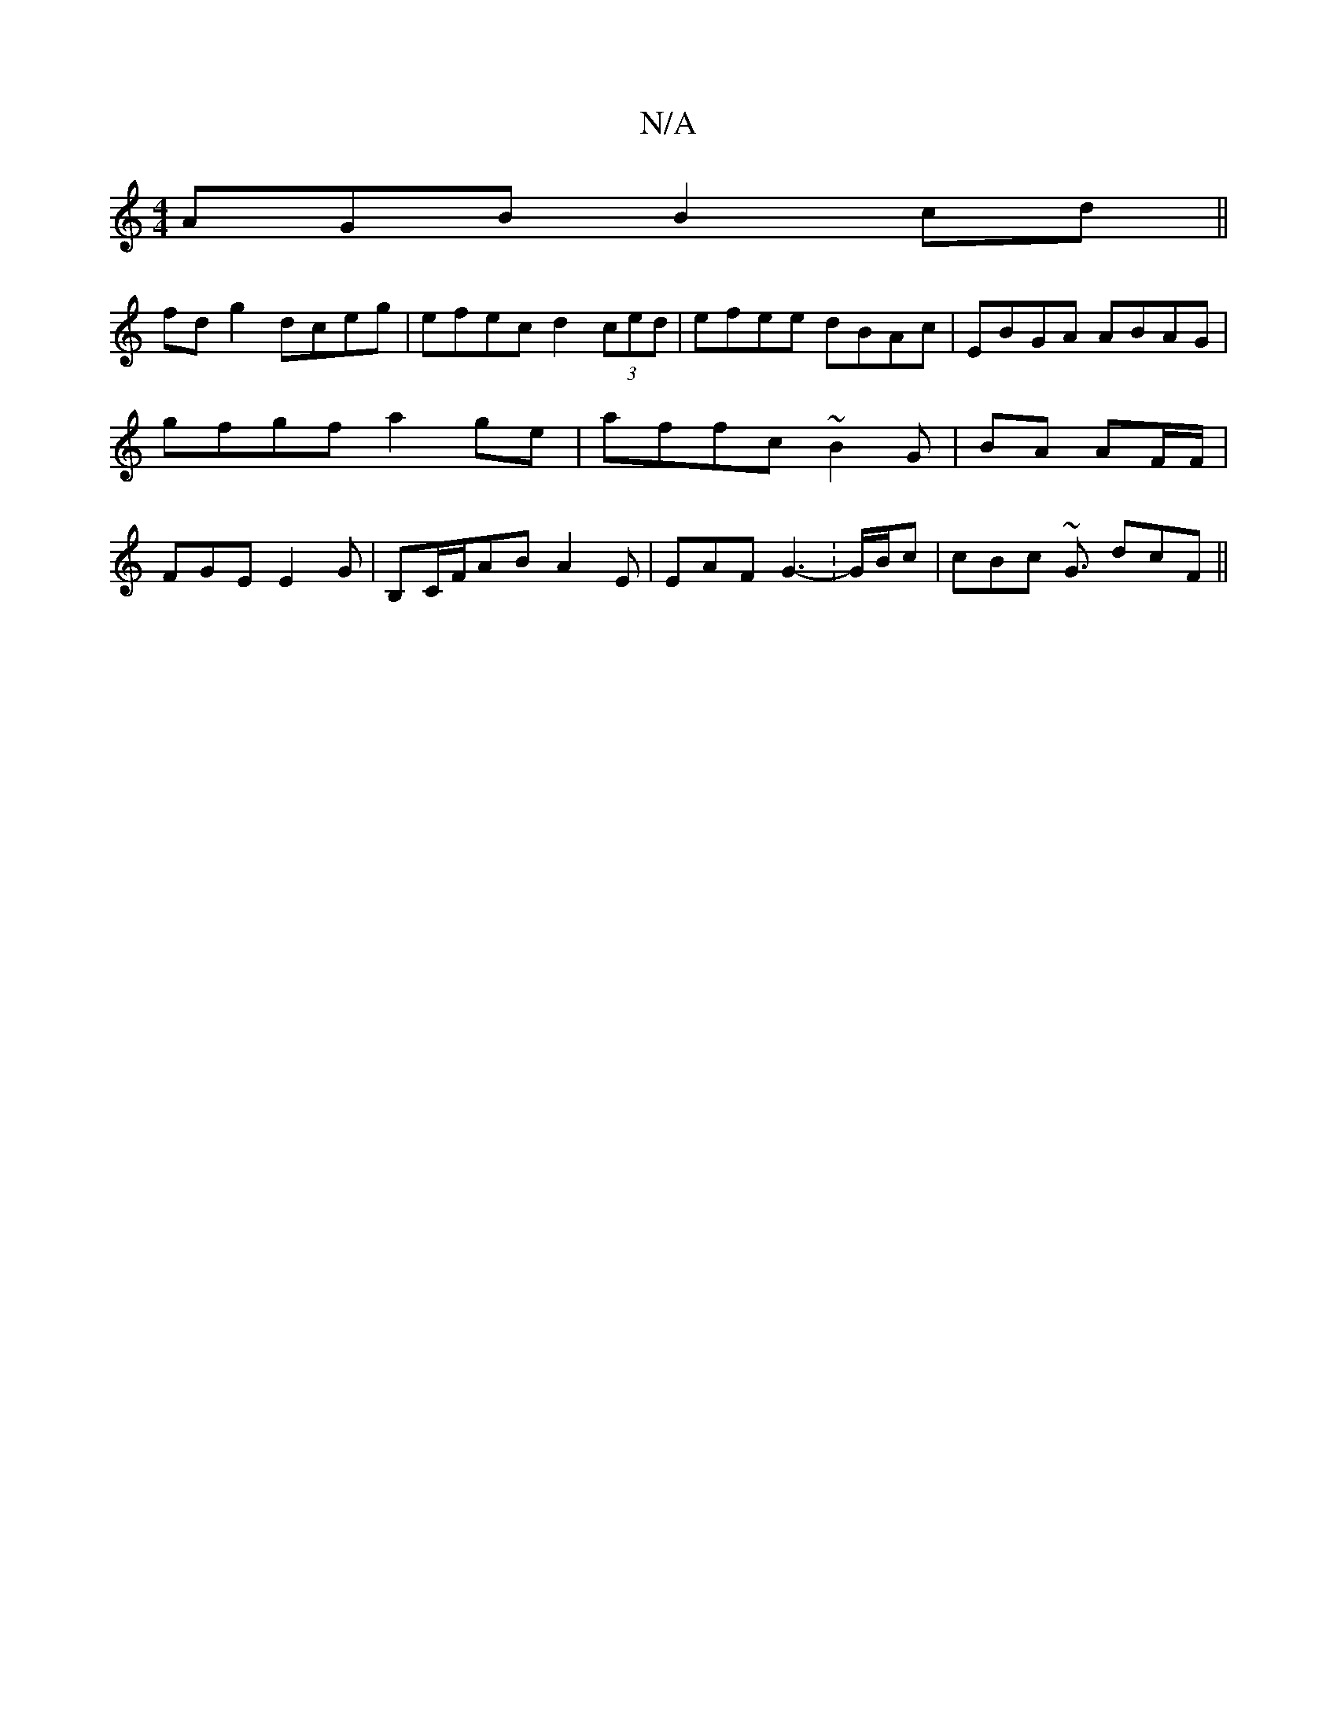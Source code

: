 X:1
T:N/A
M:4/4
R:N/A
K:Cmajor
AGB B2cd||
fd g2 dceg|efec d2 (3ced|efee dBAc|EBGA ABAG|gfgf a2 ge|affc ~B2 G | BA AF/F/ | FGE E2 G|B,C/F/AB A2E|EAF G3 :-G/B/c | cBc ~G3/2 dcF ||

BAF GA/B/B | "Em"e2 c/A/A | AB AB/B/|GBG B3 | B2cd e